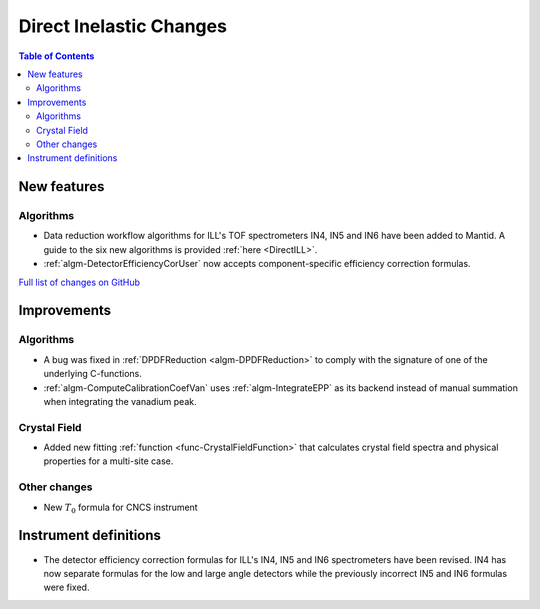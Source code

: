 ========================
Direct Inelastic Changes
========================

.. contents:: Table of Contents
   :local:

New features
------------

Algorithms
##########

- Data reduction workflow algorithms for ILL's TOF spectrometers IN4, IN5 and IN6 have been added to Mantid. A guide to the six new algorithms is provided :ref:`here <DirectILL>`.
- :ref:`algm-DetectorEfficiencyCorUser` now accepts component-specific efficiency correction formulas.

`Full list of changes on GitHub <http://github.com/mantidproject/mantid/pulls?q=is%3Apr+milestone%3A%22Release+3.11%22+is%3Amerged+label%3A%22Component%3A+Direct+Inelastic%22>`_

Improvements
------------

Algorithms
##########

- A bug was fixed in :ref:`DPDFReduction <algm-DPDFReduction>` to comply with the signature of one of the underlying C-functions.
- :ref:`algm-ComputeCalibrationCoefVan` uses :ref:`algm-IntegrateEPP` as its backend instead of manual summation when integrating the vanadium peak.

Crystal Field
#############

- Added new fitting :ref:`function <func-CrystalFieldFunction>` that calculates crystal field spectra and physical properties for a multi-site case.

Other changes
#############

- New :math:`T_0`  formula for CNCS instrument

Instrument definitions
----------------------

- The detector efficiency correction formulas for ILL's IN4, IN5 and IN6 spectrometers have been revised. IN4 has now separate formulas for the low and large angle detectors while the previously incorrect IN5 and IN6 formulas were fixed.

